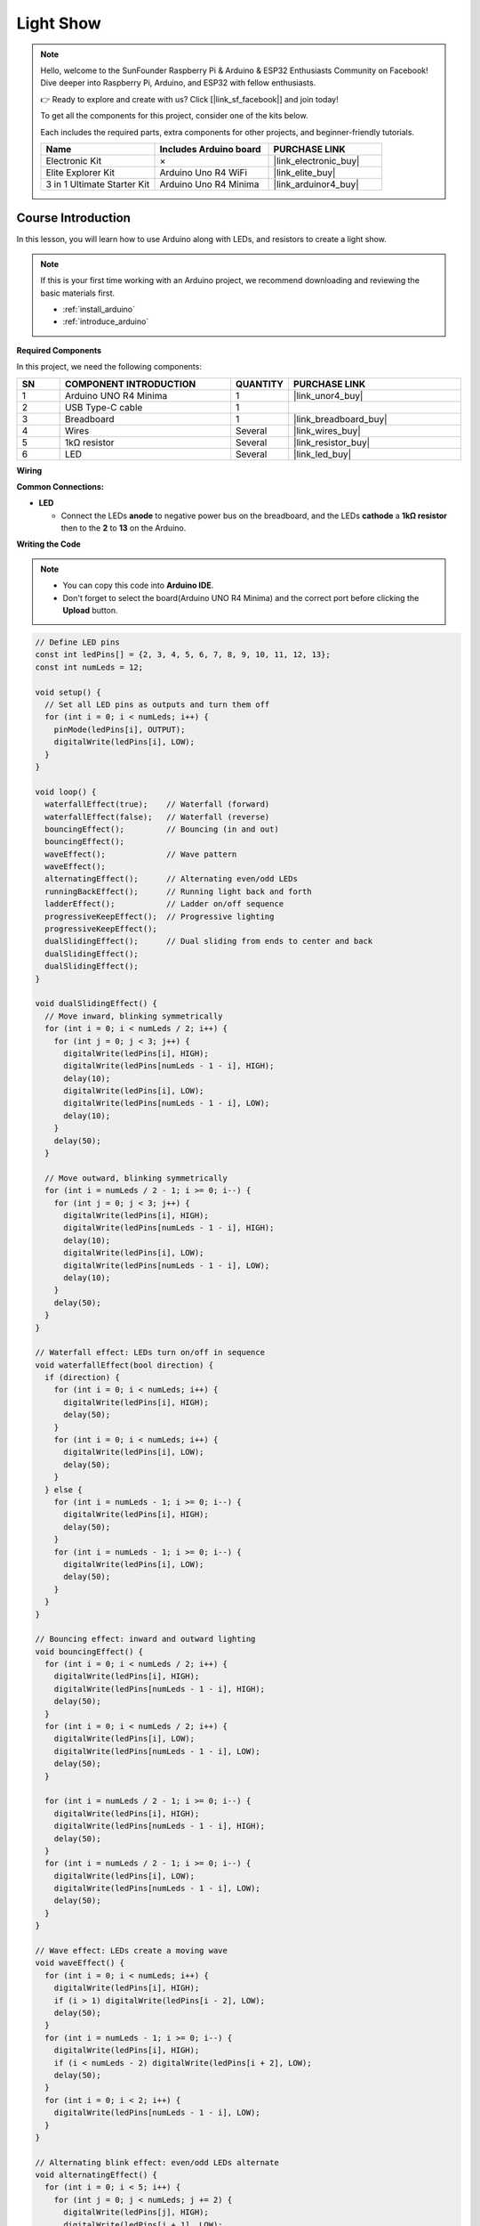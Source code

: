 .. _light_show:

Light Show
==============================================================
.. note::
  
  Hello, welcome to the SunFounder Raspberry Pi & Arduino & ESP32 Enthusiasts Community on Facebook! Dive deeper into Raspberry Pi, Arduino, and ESP32 with fellow enthusiasts.

  👉 Ready to explore and create with us? Click [|link_sf_facebook|] and join today!

  To get all the components for this project, consider one of the kits below. 

  Each includes the required parts, extra components for other projects, and beginner-friendly tutorials.

  .. list-table::
    :widths: 20 20 20
    :header-rows: 1

    *   - Name	
        - Includes Arduino board
        - PURCHASE LINK
    *   - Electronic Kit	
        - ×
        - |link_electronic_buy|
    *   - Elite Explorer Kit	
        - Arduino Uno R4 WiFi
        - |link_elite_buy|
    *   - 3 in 1 Ultimate Starter Kit	
        - Arduino Uno R4 Minima
        - |link_arduinor4_buy|

Course Introduction
------------------------

In this lesson, you will learn how to use Arduino along with LEDs, and resistors to create a light show. 

 .. raw:: html

  <iframe width="700" height="394" src="https://www.youtube.com/embed/Zr9rE3BoyQ4?si=YTUNqNtqpI6ifZS2" title="YouTube video player" frameborder="0" allow="accelerometer; autoplay; clipboard-write; encrypted-media; gyroscope; picture-in-picture; web-share" referrerpolicy="strict-origin-when-cross-origin" allowfullscreen></iframe>

.. note::

  If this is your first time working with an Arduino project, we recommend downloading and reviewing the basic materials first.
  
  * :ref:`install_arduino`
  * :ref:`introduce_arduino`

**Required Components**

In this project, we need the following components:

.. list-table::
    :widths: 5 20 5 20
    :header-rows: 1

    *   - SN
        - COMPONENT INTRODUCTION	
        - QUANTITY
        - PURCHASE LINK

    *   - 1
        - Arduino UNO R4 Minima
        - 1
        - |link_unor4_buy|
    *   - 2
        - USB Type-C cable
        - 1
        - 
    *   - 3
        - Breadboard
        - 1
        - |link_breadboard_buy|
    *   - 4
        - Wires
        - Several
        - |link_wires_buy|
    *   - 5
        - 1kΩ resistor
        - Several
        - |link_resistor_buy|
    *   - 6
        - LED
        - Several
        - |link_led_buy|

**Wiring**

.. image:: img/Light_Show_bb.png

**Common Connections:**

* **LED**

  - Connect the LEDs **anode** to negative power bus on the breadboard, and the LEDs **cathode** a **1kΩ resistor** then to the **2** to **13** on the Arduino.

**Writing the Code**

.. note::

    * You can copy this code into **Arduino IDE**. 
    * Don't forget to select the board(Arduino UNO R4 Minima) and the correct port before clicking the **Upload** button.

.. code-block:: arduino

      // Define LED pins
      const int ledPins[] = {2, 3, 4, 5, 6, 7, 8, 9, 10, 11, 12, 13};
      const int numLeds = 12;

      void setup() {
        // Set all LED pins as outputs and turn them off
        for (int i = 0; i < numLeds; i++) {
          pinMode(ledPins[i], OUTPUT);
          digitalWrite(ledPins[i], LOW);
        }
      }

      void loop() {
        waterfallEffect(true);    // Waterfall (forward)
        waterfallEffect(false);   // Waterfall (reverse)
        bouncingEffect();         // Bouncing (in and out)
        bouncingEffect();         
        waveEffect();             // Wave pattern
        waveEffect();             
        alternatingEffect();      // Alternating even/odd LEDs
        runningBackEffect();      // Running light back and forth
        ladderEffect();           // Ladder on/off sequence
        progressiveKeepEffect();  // Progressive lighting
        progressiveKeepEffect();  
        dualSlidingEffect();      // Dual sliding from ends to center and back
        dualSlidingEffect();      
        dualSlidingEffect();      
      }

      void dualSlidingEffect() {
        // Move inward, blinking symmetrically
        for (int i = 0; i < numLeds / 2; i++) {
          for (int j = 0; j < 3; j++) {
            digitalWrite(ledPins[i], HIGH);
            digitalWrite(ledPins[numLeds - 1 - i], HIGH);
            delay(10);
            digitalWrite(ledPins[i], LOW);
            digitalWrite(ledPins[numLeds - 1 - i], LOW);
            delay(10);
          }
          delay(50);
        }

        // Move outward, blinking symmetrically
        for (int i = numLeds / 2 - 1; i >= 0; i--) {
          for (int j = 0; j < 3; j++) {
            digitalWrite(ledPins[i], HIGH);
            digitalWrite(ledPins[numLeds - 1 - i], HIGH);
            delay(10);
            digitalWrite(ledPins[i], LOW);
            digitalWrite(ledPins[numLeds - 1 - i], LOW);
            delay(10);
          }
          delay(50);
        }
      }

      // Waterfall effect: LEDs turn on/off in sequence
      void waterfallEffect(bool direction) {
        if (direction) {
          for (int i = 0; i < numLeds; i++) {
            digitalWrite(ledPins[i], HIGH);
            delay(50);
          }
          for (int i = 0; i < numLeds; i++) {
            digitalWrite(ledPins[i], LOW);
            delay(50);
          }
        } else {
          for (int i = numLeds - 1; i >= 0; i--) {
            digitalWrite(ledPins[i], HIGH);
            delay(50);
          }
          for (int i = numLeds - 1; i >= 0; i--) {
            digitalWrite(ledPins[i], LOW);
            delay(50);
          }
        }
      }

      // Bouncing effect: inward and outward lighting
      void bouncingEffect() {
        for (int i = 0; i < numLeds / 2; i++) {
          digitalWrite(ledPins[i], HIGH);
          digitalWrite(ledPins[numLeds - 1 - i], HIGH);
          delay(50);
        }
        for (int i = 0; i < numLeds / 2; i++) {
          digitalWrite(ledPins[i], LOW);
          digitalWrite(ledPins[numLeds - 1 - i], LOW);
          delay(50);
        }

        for (int i = numLeds / 2 - 1; i >= 0; i--) {
          digitalWrite(ledPins[i], HIGH);
          digitalWrite(ledPins[numLeds - 1 - i], HIGH);
          delay(50);
        }
        for (int i = numLeds / 2 - 1; i >= 0; i--) {
          digitalWrite(ledPins[i], LOW);
          digitalWrite(ledPins[numLeds - 1 - i], LOW);
          delay(50);
        }
      }

      // Wave effect: LEDs create a moving wave
      void waveEffect() {
        for (int i = 0; i < numLeds; i++) {
          digitalWrite(ledPins[i], HIGH);
          if (i > 1) digitalWrite(ledPins[i - 2], LOW);
          delay(50);
        }
        for (int i = numLeds - 1; i >= 0; i--) {
          digitalWrite(ledPins[i], HIGH);
          if (i < numLeds - 2) digitalWrite(ledPins[i + 2], LOW);
          delay(50);
        }
        for (int i = 0; i < 2; i++) {
          digitalWrite(ledPins[numLeds - 1 - i], LOW);
        }
      }

      // Alternating blink effect: even/odd LEDs alternate
      void alternatingEffect() {
        for (int i = 0; i < 5; i++) {
          for (int j = 0; j < numLeds; j += 2) {
            digitalWrite(ledPins[j], HIGH);
            digitalWrite(ledPins[j + 1], LOW);
          }
          delay(300);
          for (int j = 0; j < numLeds; j += 2) {
            digitalWrite(ledPins[j], LOW);
            digitalWrite(ledPins[j + 1], HIGH);
          }
          delay(300);
        }
      }

      // Running effect: light moves left-to-right and back
      void runningBackEffect() {
        for (int i = 0; i < numLeds; i++) {
          digitalWrite(ledPins[i], HIGH);
          delay(50);
          digitalWrite(ledPins[i], LOW);
        }
        for (int i = numLeds - 1; i >= 0; i--) {
          digitalWrite(ledPins[i], HIGH);
          delay(50);
          digitalWrite(ledPins[i], LOW);
        }
      }

      // Ladder effect: sequential on/off like climbing steps
      void ladderEffect() {
        for (int i = 0; i < numLeds; i++) {
          digitalWrite(ledPins[i], HIGH);
          delay(50);
        }
        for (int i = numLeds - 1; i >= 0; i--) {
          digitalWrite(ledPins[i], LOW);
          delay(50);
        }
      }

      // Progressive keep effect: gradually light LEDs and keep previous ones on
      void progressiveKeepEffect() {
        for (int round = 0; round < numLeds; round++) {
          for (int i = 0; i < numLeds; i++) {
            digitalWrite(ledPins[i], LOW);
          }

          for (int i = numLeds - 1; i >= numLeds - round; i--) {
            digitalWrite(ledPins[i], HIGH);
          }

          for (int i = 0; i < numLeds - round; i++) {
            digitalWrite(ledPins[i], HIGH);
            if (i > 0) {
              digitalWrite(ledPins[i - 1], LOW);
            }
            delay(50);
          }

          if (numLeds - round - 1 >= 0) {
            digitalWrite(ledPins[numLeds - round - 1], LOW);
          }
        }
      }

      // Center spread effect: LEDs light from the center outwards and then back
      // (Not called in the loop)
      void centerSpreadEffect() {
        int center = numLeds / 2;
        for (int offset = 0; offset < center; offset++) {
          digitalWrite(ledPins[center - offset - 1], HIGH);
          digitalWrite(ledPins[center + offset], HIGH);
          delay(100);
        }
        for (int offset = center - 1; offset >= 0; offset--) {
          digitalWrite(ledPins[center - offset - 1], LOW);
          digitalWrite(ledPins[center + offset], LOW);
          delay(100);
        }
      }
